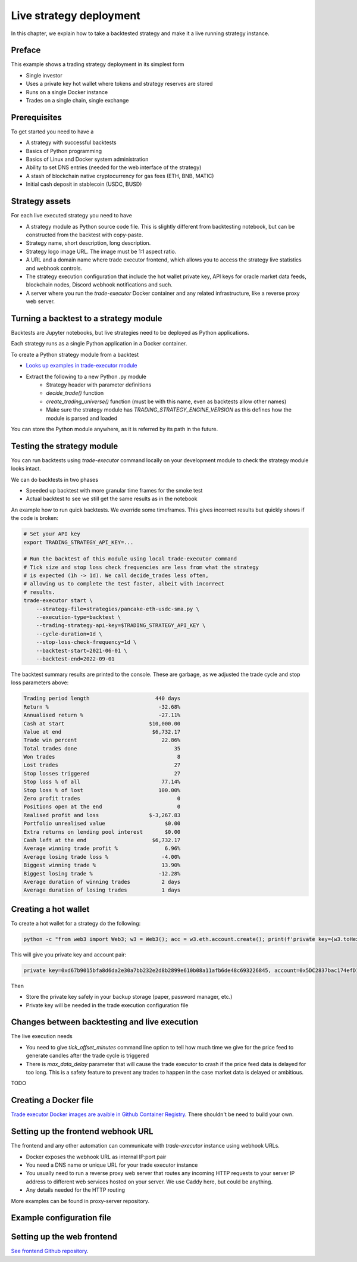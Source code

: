 .. _strategy-deployment:

Live strategy deployment
========================

In this chapter, we explain how to take a backtested strategy and make it a live running strategy instance.

Preface
-------

This example shows a trading strategy deployment in its simplest form

- Single investor

- Uses a private key hot wallet where tokens and strategy reserves are stored

- Runs on a single Docker instance

- Trades on a single chain, single exchange

Prerequisites
-------------

To get started you need to have a

- A strategy with successful backtests

- Basics of Python programming

- Basics of Linux and Docker system administration

- Ability to set DNS entries (needed for the web interface of the strategy)

- A stash of blockchain native cryptocurrency for gas fees (ETH, BNB, MATIC)

- Initial cash deposit in stablecoin (USDC, BUSD)

Strategy assets
---------------

For each live executed strategy you need to have

- A strategy module as Python source code file. This is slightly different from backtesting notebook,
  but can be constructed from the backtest with copy-paste.

- Strategy name, short description, long description.

- Strategy logo image URL. The image must be 1:1 aspect ratio.

- A URL and a domain name where trade executor frontend, which allows you to access the strategy
  live statistics and webhook controls.

- The strategy execution configuration that include the hot wallet private key,
  API keys for oracle market data feeds, blockchain nodes, Discord webhook notifications
  and such.

- A server where you run the `trade-executor` Docker container and any related infrastructure,
  like a reverse proxy web server.

Turning a backtest to a strategy module
---------------------------------------

Backtests are Jupyter notebooks, but live strategies need to be deployed as Python applications.

Each strategy runs as a single Python application in a Docker container.

To create a Python strategy module from a backtest

- `Looks up examples in trade-executor module <https://github.com/tradingstrategy-ai/trade-executor/tree/master/strategies>`__

- Extract the following to a new Python .py module
    - Strategy header with parameter definitions
    - `decide_trade()` function
    - `create_trading_universe()` function (must be with this name, even as backtests allow other names)
    - Make sure the strategy module has `TRADING_STRATEGY_ENGINE_VERSION` as this defines how the module is parsed and loaded

You can store the Python module anywhere, as it is referred by its path in the future.

.. _command-line-backtest:

Testing the strategy module
---------------------------

You can run backtests using `trade-executor` command locally on your development module to check the strategy module
looks intact.

We can do backtests in two phases

- Speeded up backtest with more granular time frames for the smoke test

- Actual backtest to see we still get the same results as in the notebook

An example how to run quick backtests. We override some timeframes. This gives incorrect results but quickly shows if
the code is broken:

.. code-block:: shell

    # Set your API key
    export TRADING_STRATEGY_API_KEY=...

    # Run the backtest of this module using local trade-executor command
    # Tick size and stop loss check frequencies are less from what the strategy
    # is expected (1h -> 1d). We call decide_trades less often,
    # allowing us to complete the test faster, albeit with incorrect
    # results.
    trade-executor start \
        --strategy-file=strategies/pancake-eth-usdc-sma.py \
        --execution-type=backtest \
        --trading-strategy-api-key=$TRADING_STRATEGY_API_KEY \
        --cycle-duration=1d \
        --stop-loss-check-frequency=1d \
        --backtest-start=2021-06-01 \
        --backtest-end=2022-09-01

The backtest summary results are printed to the console. These are garbage,
as we adjusted the trade cycle and stop loss parameters above:

.. code-block:: text

    Trading period length                     440 days
    Return %                                   -32.68%
    Annualised return %                        -27.11%
    Cash at start                           $10,000.00
    Value at end                             $6,732.17
    Trade win percent                           22.86%
    Total trades done                               35
    Won trades                                       8
    Lost trades                                     27
    Stop losses triggered                           27
    Stop loss % of all                          77.14%
    Stop loss % of lost                        100.00%
    Zero profit trades                               0
    Positions open at the end                        0
    Realised profit and loss                $-3,267.83
    Portfolio unrealised value                   $0.00
    Extra returns on lending pool interest       $0.00
    Cash left at the end                     $6,732.17
    Average winning trade profit %               6.96%
    Average losing trade loss %                 -4.00%
    Biggest winning trade %                     13.90%
    Biggest losing trade %                     -12.28%
    Average duration of winning trades          2 days
    Average duration of losing trades           1 days


Creating a hot wallet
---------------------

To create a hot wallet for a strategy do the following:

.. code-block:: shell

    python -c "from web3 import Web3; w3 = Web3(); acc = w3.eth.account.create(); print(f'private key={w3.toHex(acc.privateKey)}, account={acc.address}')"

This will give you private key and account pair:

.. code-block::

 private key=0xd67b9015bfa8d6da2e30a7bb232e2d8b2899e610b08a11afb6de48c693226845, account=0x5DC2837bac174efD17aC294A2573F52DED5E5e1D

Then

- Store the private key safely in your backup storage (paper, password manager, etc.)

- Private key will be needed in the trade execution configuration file


Changes between backtesting and live execution
----------------------------------------------

The live execution needs

- You need to give `tick_offset_minutes` command line option to tell how much time we give for the price feed
  to generate candles after the trade cycle is triggered

- There is `max_data_delay` parameter that will cause the trade executor to crash if the price feed data is delayed
  for too long. This is a safety feature to prevent any trades to happen in the case market data is delayed
  or ambitious.

TODO

Creating a Docker file
----------------------

`Trade executor Docker images are avaible in Github Container Registry <https://github.com/tradingstrategy-ai/trade-executor/pkgs/container/trade-executor>`_.
There shouldn't be need to build your own.

Setting up the frontend webhook URL
-----------------------------------

The frontend and any other automation can communicate with `trade-executor` instance using webhook URLs.

- Docker exposes the webhook URL as internal IP:port pair

- You need a DNS name or unique URL for your trade executor instance

- You usually need to run a reverse proxy web server that routes
  any incoming HTTP requests to your server IP address to different
  web services hosted on your server. We use Caddy here, but could
  be anything.

- Any details needed for the HTTP routing

More examples can be found in proxy-server repository.

Example configuration file
--------------------------



Setting up the web frontend
---------------------------

`See frontend Github repository <https://github.com/tradingstrategy-ai/frontend/>`_.